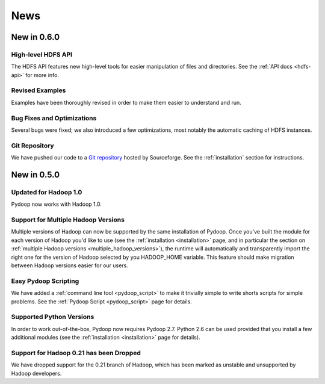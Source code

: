 .. _news:

News
====


New in 0.6.0
------------

High-level HDFS API
+++++++++++++++++++

The HDFS API features new high-level tools for easier manipulation of
files and directories. See the :ref:`API docs <hdfs-api>` for more
info.

Revised Examples
++++++++++++++++

Examples have been thoroughly revised in order to make them easier to
understand and run.

Bug Fixes and Optimizations
+++++++++++++++++++++++++++

Several bugs were fixed; we also introduced a few optimizations, most
notably the automatic caching of HDFS instances.

Git Repository
++++++++++++++

We have pushed our code to a `Git repository
<http://pydoop.git.sourceforge.net/git/gitweb.cgi?p=pydoop/pydoop>`_
hosted by Sourceforge.  See the :ref:`installation` section for
instructions.


New in 0.5.0
------------

Updated for Hadoop 1.0
++++++++++++++++++++++

Pydoop now works with Hadoop 1.0.

Support for Multiple Hadoop Versions
++++++++++++++++++++++++++++++++++++++

Multiple versions of Hadoop can now be supported by the same installation of 
Pydoop.  Once you've built the module for each version of Hadoop you'd like to
use (see the :ref:`installation <installation>` page, and in particular the
section on :ref:`multiple Hadoop versions <multiple_hadoop_versions>`), the 
runtime will automatically and transparently import the right one for the 
version of Hadoop selected by you HADOOP_HOME variable.  This feature should 
make migration between Hadoop versions easier for our users.

Easy Pydoop Scripting
+++++++++++++++++++++

We have added a :ref:`command line tool <pydoop_script>` to make it
trivially simple to write shorts scripts for simple problems.  See the
:ref:`Pydoop Script <pydoop_script>` page for details.

Supported Python Versions
+++++++++++++++++++++++++

In order to work out-of-the-box, Pydoop now requires Pydoop 2.7.
Python 2.6 can be used provided that you install a few additional
modules (see the :ref:`installation <installation>` page for details).

Support for Hadoop 0.21 has been Dropped
++++++++++++++++++++++++++++++++++++++++

We have dropped support for the 0.21 branch of Hadoop, which has been
marked as unstable and unsupported by Hadoop developers.
